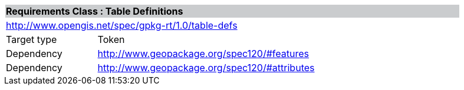 [cols="1,4",width="90%"]
|===
2+|*Requirements Class : Table Definitions* {set:cellbgcolor:#CACCCE}
2+|http://www.opengis.net/spec/gpkg-rt/1.0/table-defs {set:cellbgcolor:#FFFFFF}
|Target type |Token
|Dependency |http://www.geopackage.org/spec120/#features
|Dependency |http://www.geopackage.org/spec120/#attributes
|===
